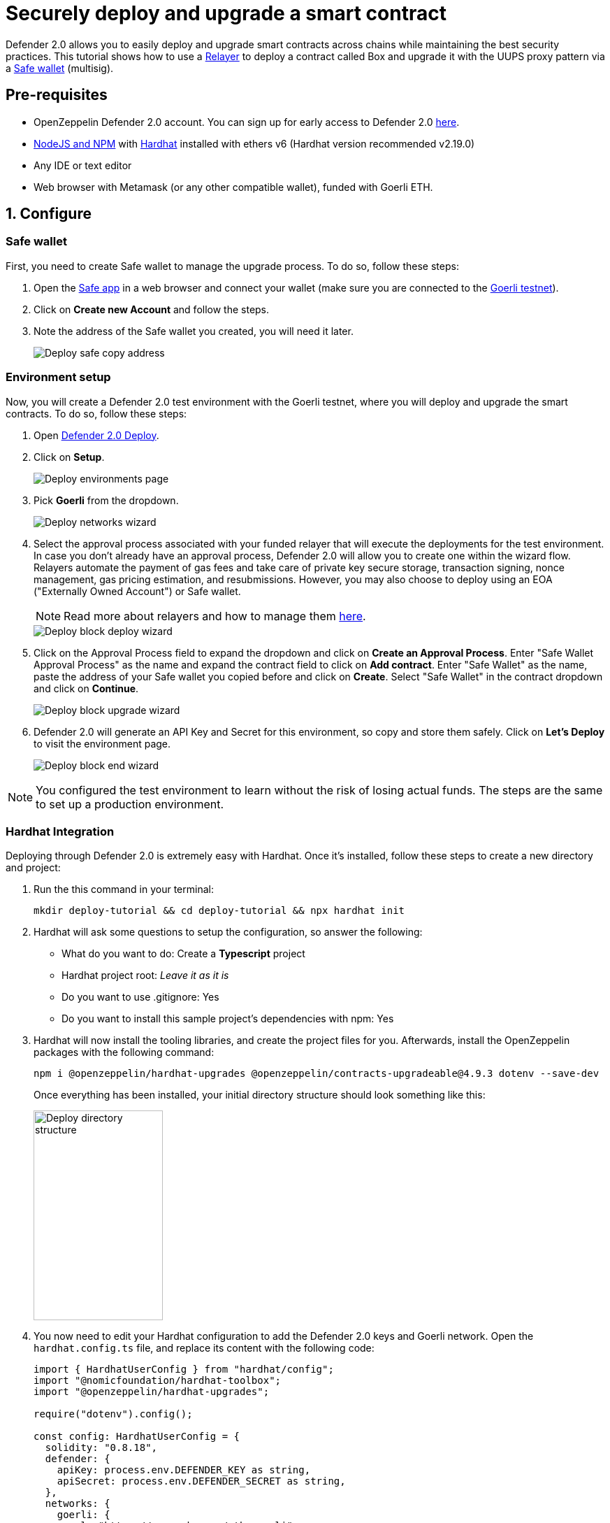 # Securely deploy and upgrade a smart contract

Defender 2.0 allows you to easily deploy and upgrade smart contracts across chains while maintaining the best security practices. This tutorial shows how to use a xref::manage.adoc#relayers[Relayer] to deploy a contract called Box and upgrade it with the UUPS proxy pattern via a https://safe.global/[Safe wallet, window=_blank] (multisig).

[[pre-requisites]]
== Pre-requisites

* OpenZeppelin Defender 2.0 account. You can sign up for early access to Defender 2.0 https://www.openzeppelin.com/defender2-waitlist[here, window=_blank].
* https://nodejs.org/en[NodeJS and NPM, window=_blank] with https://hardhat.org/hardhat-runner/docs/getting-started#installation[Hardhat, window=_blank] installed with ethers v6 (Hardhat version recommended v2.19.0)
* Any IDE or text editor
* Web browser with Metamask (or any other compatible wallet), funded with Goerli ETH.

[[configure]]
== 1. Configure

=== Safe wallet
[[safe]]

First, you need to create Safe wallet to manage the upgrade process. To do so, follow these steps:

. Open the https://app.safe.global/welcome[Safe app, window=_blank] in a web browser and connect your wallet (make sure you are connected to the https://goerli.etherscan.io/[Goerli testnet, window=_blank]).
. Click on *Create new Account* and follow the steps.
. Note the address of the Safe wallet you created, you will need it later.
+
image::tutorial-deploy-safe.png[Deploy safe copy address]

=== Environment setup
[[environment-setup]]

Now, you will create a Defender 2.0 test environment with the Goerli testnet, where you will deploy and upgrade the smart contracts. To do so, follow these steps:

. Open https://defender.openzeppelin.com/v2/#/deploy[Defender 2.0 Deploy, window=_blank].
. Click on *Setup*.
+
image::tutorial-deploy-environments.png[Deploy environments page]

. Pick *Goerli* from the dropdown. 
+
image::tutorial-deploy-step1-wizard.png[Deploy networks wizard]

. Select the approval process associated with your funded relayer that will execute the deployments for the test environment. In case you don't already have an approval process, Defender 2.0 will allow you to create one within the wizard flow. Relayers automate the payment of gas fees and take care of private key secure storage, transaction signing, nonce management, gas pricing estimation, and resubmissions. However, you may also choose to deploy using an EOA ("Externally Owned Account") or Safe wallet.
+
NOTE: Read more about relayers and how to manage them xref::manage.adoc#relayers[here].

+
image::tutorial-deploy-step2-wizard.png[Deploy block deploy wizard]

. Click on the Approval Process field to expand the dropdown and click on *Create an Approval Process*. Enter "Safe Wallet Approval Process" as the name and expand the contract field to click on *Add contract*. Enter "Safe Wallet" as the name, paste the address of your Safe wallet you copied before and click on *Create*. Select "Safe Wallet" in the contract dropdown and click on *Continue*.

+
image::tutorial-deploy-step3-wizard.png[Deploy block upgrade wizard]

. Defender 2.0 will generate an API Key and Secret for this environment, so copy and store them safely. Click on *Let's Deploy* to visit the environment page.

+
image::tutorial-deploy-step4-wizard.png[Deploy block end wizard]

NOTE: You configured the test environment to learn without the risk of losing actual funds. The steps are the same to set up a production environment.

[[hardhat-integration]]
=== Hardhat Integration

Deploying through Defender 2.0 is extremely easy with Hardhat. Once it's installed, follow these steps to create a new directory and project:

. Run the this command in your terminal:
+
```
mkdir deploy-tutorial && cd deploy-tutorial && npx hardhat init
```
. Hardhat will ask some questions to setup the configuration, so answer the following:
+ 
* What do you want to do: Create a *Typescript* project
* Hardhat project root: _Leave it as it is_
* Do you want to use .gitignore: Yes
* Do you want to install this sample project's dependencies with npm: Yes

. Hardhat will now install the tooling libraries, and create the project files for you. Afterwards, install the OpenZeppelin packages with the following command:
+
```
npm i @openzeppelin/hardhat-upgrades @openzeppelin/contracts-upgradeable@4.9.3 dotenv --save-dev
```

+
Once everything has been installed, your initial directory structure should look something like this:

+
image::tutorial-deploy-directory.png[Deploy directory structure,185,300]

. You now need to edit your Hardhat configuration to add the Defender 2.0 keys and Goerli network. Open the `hardhat.config.ts` file, and replace its content with the following code:
+
[source,jsx]
----
import { HardhatUserConfig } from "hardhat/config";
import "@nomicfoundation/hardhat-toolbox";
import "@openzeppelin/hardhat-upgrades";

require("dotenv").config();

const config: HardhatUserConfig = {
  solidity: "0.8.18",
  defender: {
    apiKey: process.env.DEFENDER_KEY as string,
    apiSecret: process.env.DEFENDER_SECRET as string,
  },
  networks: {
    goerli: {
      url: "https://rpc.ankr.com/eth_goerli",
      chainId: 5
    },
  },
};

export default config;
----

. Create a new file called `.env` in the project root directory and add the following content with the keys you received after creating the Defender 2.0 environment:
+
[source,json]
----
DEFENDER_KEY = "<<YOUR_KEY>>"
DEFENDER_SECRET = "<<YOUR_SECRET>>"
----

[[deploy]]
== 2. Deploy

. Create a new file called `Box.sol` inside the `contracts` directory and add the following code:
+
[source,jsx]
----
// SPDX-License-Identifier: Unlicense
pragma solidity ^0.8.18;

import {Initializable} from  "@openzeppelin/contracts-upgradeable/proxy/utils/Initializable.sol";
import {UUPSUpgradeable} from "@openzeppelin/contracts-upgradeable/proxy/utils/UUPSUpgradeable.sol";
import {OwnableUpgradeable} from "@openzeppelin/contracts-upgradeable/access/OwnableUpgradeable.sol";

/// @title Box
/// @notice A box with objects inside.
contract Box is Initializable, UUPSUpgradeable, OwnableUpgradeable {
    /*//////////////////////////////////////////////////////////////
                                VARIABLES
    //////////////////////////////////////////////////////////////*/

    /// @notice Number of objects inside the box.
    uint256 public numberOfObjects;

    /*//////////////////////////////////////////////////////////////
                                FUNCTIONS
    //////////////////////////////////////////////////////////////*/

    /// @notice No constructor in upgradable contracts, so initialized with this function.
    function initialize(uint256 objects, address multisig) public initializer {
        __UUPSUpgradeable_init();
        __Ownable_init();

        numberOfObjects = objects;

        // Initialize OwnableUpgradeable explicitly with given multisig address.
        transferOwnership(multisig);
    }

    /// @notice Remove an object from the box.
    function removeObject() external {
        require(numberOfObjects > 1, "Nothing inside");
        numberOfObjects -= 1;
    }

    /// @dev Upgrades the implementation of the proxy to new address.
    function _authorizeUpgrade(address) internal override onlyOwner {}
}
----
+
This is a contract that replicates a box, with three functions:
+
* `initialize()`: Initializes the upgradeable proxy with its initial implementation and transfers the ownership to the given multisig address.
* `removeObject()`: Decreases the number of objects in the box by removing one.
* `_authorizeUpgrade()`: Points the proxy to a new implementation address.

. Open the file `deploy.ts` inside the `scripts` directory. This script will deploy the upgradeable Box contract through Defender 2.0 with an initial amount of 5 objects inside and the owner as the multisig address configured in the environment setup. The `initializer` option is used to call the `initialize()` function after the contract is deployed. Copy and paste the code below into `deploy.ts`:
+
[source,jsx]
----
import { ethers, defender } from "hardhat";

async function main() {
  const Box = await ethers.getContractFactory("Box");

  const defaultApprovalProcess = await defender.getDefaultApprovalProcess();

  if (defaultApprovalProcess.address === undefined) {
    throw new Error(`Upgrade approval process with id ${defaultApprovalProcess.approvalProcessId} has no assigned address`);
  }

  const deployment = await defender.deployProxy(Box, [5, defaultApprovalProcess.address], { initializer: "initialize" });

  await deployment.waitForDeployment();

  console.log(`Contract deployed to ${await deployment.getAddress()}`);
}

// We recommend this pattern to be able to use async/await everywhere
// and properly handle errors.
main().catch((error) => {
  console.error(error);
  process.exitCode = 1;
});
----
+
NOTE: You should use `deployProxy()`, `deployBeacon()` and `deployImplementation()` for upgradeable contracts, and `deployContract()` for non-upgradeable contracts. To forcefully use `deployContract()`, set the `unsafeAllowDeployContract` option to `true`. More information https://github.com/OpenZeppelin/openzeppelin-upgrades/blob/master/docs/modules/ROOT/pages/defender-deploy.adoc[here, window=_blank].

. Deploy your box by running the following command which executes your deployment script:
+
```
npx hardhat run --network goerli scripts/deploy.ts
```

Success! Your contracts should have been deployed in the Goerli testnet. Navigate to Deploy in Defender 2.0 and check that the proxy and implementation have been deployed inside the test environment. All Box transactions should be sent to the proxy address as it will store the state and point to the given implementation. Copy the address of the proxy to upgrade it next.

image::tutorial-deploy-contract.png[Deployed contract]


[[deploy-caveat]]
=== Caveats

By default, Defender 2.0 utilizes the `CREATE` opcode to deploy contracts. This method creates a new contract instance and assigns it a unique address. This address is determined by the transaction's nonce and sender's address.

Defender 2.0 also offers an advanced deployment option using the `CREATE2` opcode. When a deployment request includes a `salt`, Defender 2.0 switches to using the `CREATE2` opcode. This opcode allows you to deploy contracts to a deterministic address based on a combination of the sender's `address`, `salt`, and contract `bytecode`.


WARNING: While `CREATE2` offers deterministic contract addresses, it alters `msg.sender` behavior. In `CREATE2` deployments, `msg.sender` in the constructor or initialization code refers to the factory address, not the deploying address as in standard `CREATE` deployments. This distinction can impact contract logic, so careful testing and consideration are advised when opting for `CREATE2`

[[upgrade]]
== 3. Upgrade

Upgrading a smart contract allows changing its logic while maintaining the same address and storage. Follow these steps to upgrade your deployed Box with new functionalities:

. Create a file called `BoxV2.sol` inside the `contracts` directory and add the following code:
+
[source,jsx]
----
// SPDX-License-Identifier: Unlicense
pragma solidity ^0.8.18;

import {Box} from "./Box.sol";

/// @title BoxV2
/// @notice An improved box with objects inside.
contract BoxV2 is Box {
    /*//////////////////////////////////////////////////////////////
                                FUNCTIONS
    //////////////////////////////////////////////////////////////*/
    
    /// @notice Add an object to the box.
    function addObject() external {
        numberOfObjects += 1;
    }

    /// @notice Returns the box version.
    function boxVersion() external pure returns (uint256) {
        return 2;
    }
}
----
+
This is a contract adds two new functions to your box:
+
* `addObject()`: Increases the number of objects in the box by adding one.
* `boxVersion()`: Returns the version of the box implementation.

. Create a file called `upgrade.ts` inside the `scripts` directory and paste the following code. Make sure to replace the `<BOX ADDRESS>` with the address of your box you copied before.
+
[source,jsx]
----
import { ethers, defender } from "hardhat";

async function main() {
  const BoxV2 = await ethers.getContractFactory("BoxV2");

  const proposal = await defender.proposeUpgradeWithApproval('<BOX ADDRESS>', BoxV2);

  console.log(`Upgrade proposed with URL: ${proposal.url}`);
}

// We recommend this pattern to be able to use async/await everywhere
// and properly handle errors.
main().catch((error) => {
  console.error(error);
  process.exitCode = 1;
});
----

. Create the upgrade proposal using the upgrade script with the the following command:
+
```
npx hardhat run --network goerli scripts/upgrade.ts
```

. Navigate to the https://defender.openzeppelin.com/v2/#/deploy/environment/test[Defender 2.0 test environment] and click on the upgrade proposal, which expands a modal on the right side of the screen.
. Click on *View Transaction Proposal* and click on *Approve and Execute* on the top right corner of the page. Sign and execute the transaction with your wallet that you used to create the Safe Wallet.

Ta-da! Your box should now be upgraded to the new version. The upgrade proposal in your test environment page shold now be marked as *Executed*.

image::tutorial-deploy-executed-upgrade.png[Uprade proposal executed]

[[next-steps]]
== Next steps

Congratulations! You can now deploy and upgrade other contracts using the same environment. In case you are interested in advanced use cases, we are working on deploy-related guides.

NOTE: After deploying a contract, we recommended using Defender 2.0 to monitor its state and transactions. Learn how to use Monitor with its tutorial xref::tutorial/monitor.adoc[here].

[[reference]]
== Reference

* xref::module/deploy.adoc[Deploy Documentation]
* https://www.npmjs.com/package/@openzeppelin/hardhat-upgrades[Hardhat Upgrades Package, window=_blank]
* https://www.npmjs.com/package/@openzeppelin/upgrades-core[Upgrades Core Package, window=_blank]
